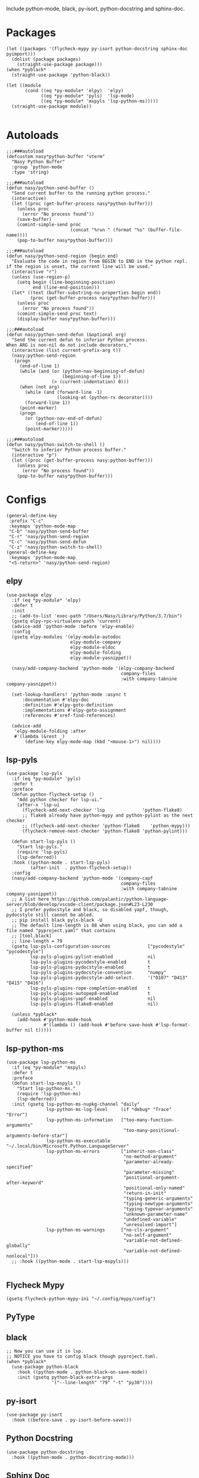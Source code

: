 Include python-mode, black, py-isort, python-docstring and sphinx-doc.

* Packages

#+begin_src elisp
  (let ((packages '(flycheck-mypy py-isort python-docstring sphinx-doc pyimport)))
    (dolist (package packages)
      (straight-use-package package)))
  (when *pyblack*
    (straight-use-package 'python-black))

  (let ((module
         (cond ((eq *py-module* 'elpy)  'elpy)
               ((eq *py-module* 'pyls)  'lsp-mode)
               ((eq *py-module* 'mspyls 'lsp-python-ms)))))
    (straight-use-package module))

#+end_src

* Autoloads

#+begin_src elisp
  ;;;###autoload
  (defcustom nasy*python-buffer "vterm"
    "Nasy Python Buffer"
    :group 'python-mode
    :type 'string)

  ;;;###autoload
  (defun nasy/python-send-buffer ()
    "Send current buffer to the running python process."
    (interactive)
    (let ((proc (get-buffer-process nasy*python-buffer)))
      (unless proc
        (error "No process found"))
      (save-buffer)
      (comint-simple-send proc
                          (concat "%run " (format "%s" (buffer-file-name))))
      (pop-to-buffer nasy*python-buffer)))

  ;;;###autoload
  (defun nasy/python-send-region (begin end)
    "Evaluate the code in region from BEGIN to END in the python repl.
  if the region is unset, the current line will be used."
    (interactive "r")
    (unless (use-region-p)
      (setq begin (line-beginning-position)
            end (line-end-position)))
    (let* ((text (buffer-substring-no-properties begin end))
           (proc (get-buffer-process nasy*python-buffer)))
      (unless proc
        (error "No process found"))
      (comint-simple-send proc text)
      (display-buffer nasy*python-buffer)))

  ;;;###autoload
  (defun nasy/python-send-defun (&optional arg)
    "Send the current defun to inferior Python process.
  When ARG is non-nil do not include decorators."
    (interactive (list current-prefix-arg t))
    (nasy:python-send-region
     (progn
       (end-of-line 1)
       (while (and (or (python-nav-beginning-of-defun)
                       (beginning-of-line 1))
                   (> (current-indentation) 0)))
       (when (not arg)
         (while (and (forward-line -1)
                     (looking-at (python-rx decorator))))
         (forward-line 1))
       (point-marker)
       (progn
         (or (python-nav-end-of-defun)
             (end-of-line 1))
         (point-marker)))))

  ;;;###autoload
  (defun nasy/python-switch-to-shell ()
    "Switch to inferior Python process buffer."
    (interactive "p")
    (let ((proc (get-buffer-process nasy:python-buffer)))
      (unless proc
        (error "No process found"))
      (pop-to-buffer nasy*python-buffer)))
#+end_src

* Configs

#+begin_src elisp
  (general-define-key
   :prefix "C-c"
   :keymaps 'python-mode-map
   "C-b" 'nasy/python-send-buffer
   "C-r" 'nasy/python-send-region
   "C-c" 'nasy/python-send-defun
   "C-z" 'nasy/python-switch-to-shell)
  (general-define-key
   :keymaps 'python-mode-map
   "<S-return>" 'nasy/python-send-region)
#+end_src

** elpy

#+begin_src elisp
  (use-package elpy
    :if (eq *py-module* 'elpy)
    :defer t
    :init
    ;; (add-to-list 'exec-path "/Users/Nasy/Library/Python/3.7/bin")
    (gsetq elpy-rpc-virtualenv-path 'current)
    (advice-add 'python-mode :before 'elpy-enable)
    :config
    (gsetq elpy-modules '(elpy-module-autodoc
                          elpy-module-company
                          elpy-module-eldoc
                          elpy-module-folding
                          elpy-module-yasnippet))

    (nasy/add-company-backend 'python-mode '(elpy-company-backend
                                             company-files
                                             :with company-tabnine company-yasnippet))

    (set-lookup-handlers! 'python-mode :async t
        :documentation #'elpy-doc
        :definition #'elpy-goto-definition
        :implementations #'elpy-goto-assignment
        :references #'xref-find-references)

    (advice-add
     'elpy-module-folding :after
     #'(lambda (&rest _)
         (define-key elpy-mode-map (kbd "<mouse-1>") nil))))
#+end_src

** lsp-pyls

#+begin_src elisp
  (use-package lsp-pyls
    :if (eq *py-module* 'pyls)
    :defer t
    :preface
    (defun python-flycheck-setup ()
      "Add python checker for lsp-ui."
      (after-x 'lsp-ui
        (flycheck-add-next-checker 'lsp              'python-flake8)
        ;; flake8 already have python-mypy and python-pylint as the next checker
        ;; (flycheck-add-next-checker 'python-flake8    'python-mypy)))
        (flycheck-remove-next-checker 'python-flake8 'python-pylint)))

    (defun start-lsp-pyls ()
      "Start lsp-pyls."
      (require 'lsp-pyls)
      (lsp-deferred))
    :hook ((python-mode . start-lsp-pyls)
           (after-init  . python-flycheck-setup))
    :config
    (nasy/add-company-backend 'python-mode '(company-capf
                                             company-files
                                             :with company-tabnine company-yasnippet))
    ;; A list here https://github.com/palantir/python-language-server/blob/develop/vscode-client/package.json#L23-L230
    ;; I prefer pydocstyle and black, so disabled yapf, though, pydocstyle still cannot be abled.
    ;; pip install black pyls-black -U
    ;; The default line-length is 88 when using black, you can add a file named "pyproject.yaml" that contains
    ;; [tool.black]
    ;; line-length = 79
    (gsetq lsp-pyls-configuration-sources              ["pycodestyle" "pycodestyle"]
           lsp-pyls-plugins-pylint-enabled             nil
           lsp-pyls-plugins-pycodestyle-enabled        t
           lsp-pyls-plugins-pydocstyle-enabled         t
           lsp-pyls-plugins-pydocstyle-convention      "numpy"
           lsp-pyls-plugins-pydocstyle-add-select.     '("D107" "D413" "D415" "D416")
           lsp-pyls-plugins-rope-completion-enabled    t
           lsp-pyls-plugins-autopep8-enabled           t
           lsp-pyls-plugins-yapf-enabled               nil
           lsp-pyls-plugins-flake8-enabled             nil)

    (unless *pyblack*
      (add-hook #'python-mode-hook
                #'(lambda () (add-hook #'before-save-hook #'lsp-format-buffer nil t)))))
#+end_src

** lsp-python-ms

#+begin_src elisp
  (use-package lsp-python-ms
    :if (eq *py-module* 'mspyls)
    :defer t
    :preface
    (defun start-lsp-mspyls ()
      "Start lsp-python-ms."
      (require 'lsp-python-ms)
      (lsp-deferred))
    :init (gsetq lsp-python-ms-nupkg-channel "daily"
                 lsp-python-ms-log-level     (if *debug* "Trace" "Error")
                 lsp-python-ms-information   ["too-many-function-arguments"
                                              "too-many-positional-arguments-before-star"]
                 lsp-python-ms-executable    "~/.local/bin/Microsoft.Python.LanguageServer"
                 lsp-python-ms-errors        ["inherit-non-class"
                                              "no-method-argument"
                                              "parameter-already-specified"
                                              "parameter-missing"
                                              "positional-argument-after-keyword"
                                              "positional-only-named"
                                              "return-in-init"
                                              "typing-generic-arguments"
                                              "typing-newtype-arguments"
                                              "typing-typevar-arguments"
                                              "unknown-parameter-name"
                                              "undefined-variable"
                                              "unresolved-import"]
                 lsp-python-ms-warnings      ["no-cls-argument"
                                              "no-self-argument"
                                              "variable-not-defined-globally"
                                              "variable-not-defined-nonlocal"]))
    ;; :hook ((python-mode . start-lsp-mspyls)))

#+end_src

** Flycheck Mypy

#+begin_src elisp
  (gsetq flycheck-python-mypy-ini "~/.config/mypy/config")
#+end_src

** PyType

# #+begin_src elisp
#   (after! flycheck
#     (flycheck-def-args-var flycheck-python-pytype-args python-pytype)

#     (flycheck-define-checker python-pytype
#       "Pytype syntax checker.

#       See url `https://github.com/google/pytype`."
#       :command ("pytype"
#                 (eval flycheck-python-pytype-args)
#                 source-original)
#       :error-patterns
#       ((warning line-start "File \"" (file-name) "\", line " line ", " (message (one-or-more (not (any "[")))) "[" (id (one-or-more not-newline)) "]"))
#       :modes python-mode
#       :predicate flycheck-buffer-saved-p)
#       ;; :next-checkers (python-flake8))

#     (add-to-list 'flycheck-checkers 'python-pytype t))
# #+end_src

** black

#+begin_src elisp
  ;; Now you can use it in lsp.
  ;; NOTICE you have to config black though pyproject.toml.
  (when *pyblack*
    (use-package python-black
      :hook ((python-mode . python-black-on-save-mode))
      :init (gsetq python-black-extra-args
                   '("--line-length" "79" "-t" "py38"))))
#+end_src

** py-isort

#+begin_src elisp
  (use-package py-isort
    :hook ((before-save . py-isort-before-save)))
#+end_src

** Python Docstring

#+begin_src elisp
  (use-package python-docstring
    :hook ((python-mode . python-docstring-mode)))
#+end_src

** Sphinx Doc

#+begin_src elisp
  (use-package sphinx-doc
    :hook ((python-mode . sphinx-doc-mode)))
#+end_src

** pyimport

#+begin_src elisp
  (use-package pyimport
    :bind (:map python-mode-map
                ("C-c C-i" . pyimport-insert-missing)))
#+end_src
